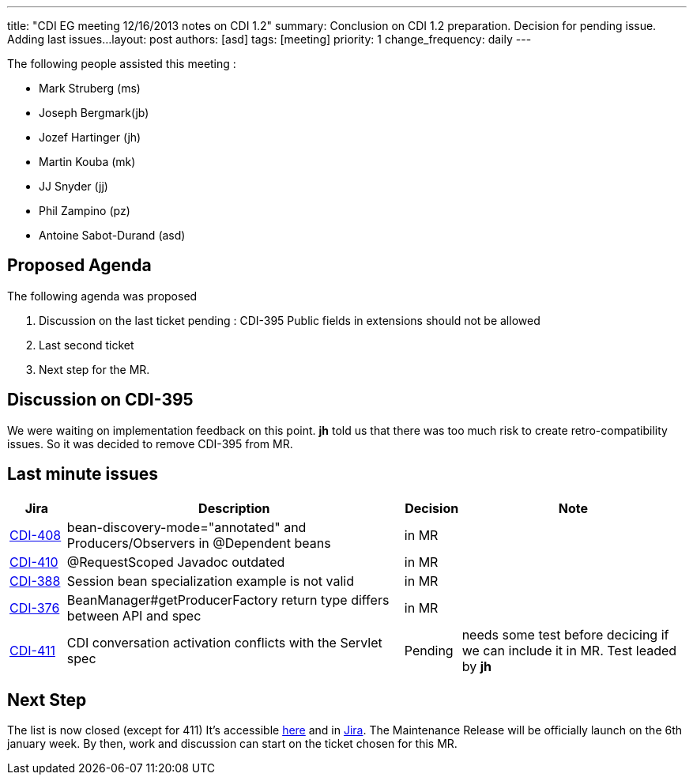 ---
title: "CDI EG meeting 12/16/2013 notes on CDI 1.2"
summary: Conclusion on CDI 1.2 preparation. Decision for pending issue. Adding last issues...
layout: post
authors: [asd]
tags: [meeting]
priority: 1
change_frequency: daily
---


The following people assisted this meeting :

* Mark Struberg (ms)
* Joseph Bergmark(jb)
* Jozef Hartinger (jh)
* Martin Kouba (mk)
* JJ Snyder (jj)
* Phil Zampino (pz)
* Antoine Sabot-Durand (asd)

== Proposed Agenda 

The following agenda was proposed

1. Discussion on the last ticket pending : CDI-395 Public fields in extensions should not be allowed
2. Last second ticket
3. Next step for the MR.

==  Discussion on CDI-395

We were waiting on implementation feedback on this point. *jh* told us that there was too much risk to create retro-compatibility issues. So it was decided to remove CDI-395 from MR.


== Last minute issues



[cols="1,6,1,4",options="header"]
|===
|Jira|Description|Decision|Note
|https://issues.jboss.org/browse/CDI-408[CDI-408^]|bean-discovery-mode="annotated" and Producers/Observers in @Dependent beans|in MR|
|https://issues.jboss.org/browse/CDI-410[CDI-410^]|@RequestScoped Javadoc outdated|in MR|
|https://issues.jboss.org/browse/CDI-388[CDI-388^]|Session bean specialization example is not valid|in MR|
|https://issues.jboss.org/browse/CDI-376[CDI-376^]|BeanManager#getProducerFactory return type differs between API and spec|in MR|
|https://issues.jboss.org/browse/CDI-411[CDI-411^]|CDI conversation activation conflicts with the Servlet spec|Pending|needs some test before decicing if we can include it in MR. Test leaded by *jh*
|===


== Next Step

The list is now closed (except for 411) It's accessible link:../CDI-1-2-issues-list[here] and in http://s.shr.lc/1dL7BrF[Jira].
The Maintenance Release will be officially launch on the 6th january week. By then, work and discussion can start on the ticket chosen for this MR.  

